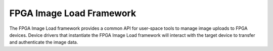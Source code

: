 .. SPDX-License-Identifier: GPL-2.0

=========================
FPGA Image Load Framework
=========================

The FPGA Image Load framework provides a common API for user-space
tools to manage image uploads to FPGA devices. Device drivers that
instantiate the FPGA Image Load framework will interact with the
target device to transfer and authenticate the image data.
